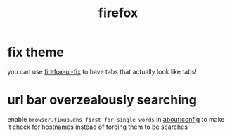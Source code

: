 #+TITLE: firefox

* fix theme
you can use [[https://github.com/black7375/Firefox-UI-Fix][firefox-ui-fix]] to have tabs that actually look like tabs!

* url bar overzealously searching
enable ~browser.fixup.dns_first_for_single_words~ in about:config to
make it check for hostnames instead of forcing them to be searches
